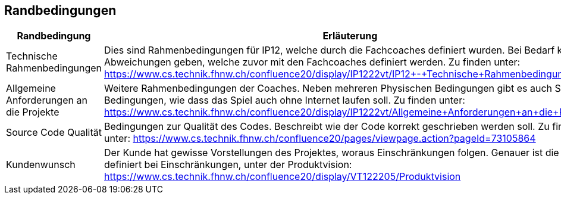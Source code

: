 [[section-architecture-constraints]]
== Randbedingungen

[options="header"]
|=============
| Randbedingung  | Erläuterung 
| Technische Rahmenbedingungen | Dies sind Rahmenbedingungen für IP12, welche durch die Fachcoaches definiert wurden. Bei Bedarf kann es Abweichungen geben, welche zuvor mit den Fachcoaches definiert werden. Zu finden unter: https://www.cs.technik.fhnw.ch/confluence20/display/IP1222vt/IP12+-+Technische+Rahmenbedingungen. 
| Allgemeine Anforderungen an die Projekte | Weitere Rahmenbedingungen der Coaches. Neben mehreren Physischen Bedingungen gibt es auch Software Bedingungen, wie dass das Spiel auch ohne Internet laufen soll. Zu finden unter: https://www.cs.technik.fhnw.ch/confluence20/display/IP1222vt/Allgemeine+Anforderungen+an+die+Projekte
| Source Code Qualität | Bedingungen zur Qualität des Codes. Beschreibt wie der Code korrekt geschrieben werden soll. Zu finden unter: https://www.cs.technik.fhnw.ch/confluence20/pages/viewpage.action?pageId=73105864
| Kundenwunsch | Der Kunde hat gewisse Vorstellungen des Projektes, woraus Einschränkungen folgen. Genauer ist die definiert bei Einschränkungen, unter der Produktvision: https://www.cs.technik.fhnw.ch/confluence20/display/VT122205/Produktvision
|=============

